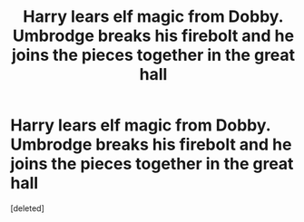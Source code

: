 #+TITLE: Harry lears elf magic from Dobby. Umbrodge breaks his firebolt and he joins the pieces together in the great hall

* Harry lears elf magic from Dobby. Umbrodge breaks his firebolt and he joins the pieces together in the great hall
:PROPERTIES:
:Score: 1
:DateUnix: 1567121031.0
:DateShort: 2019-Aug-30
:FlairText: What's That Fic?
:END:
[deleted]

